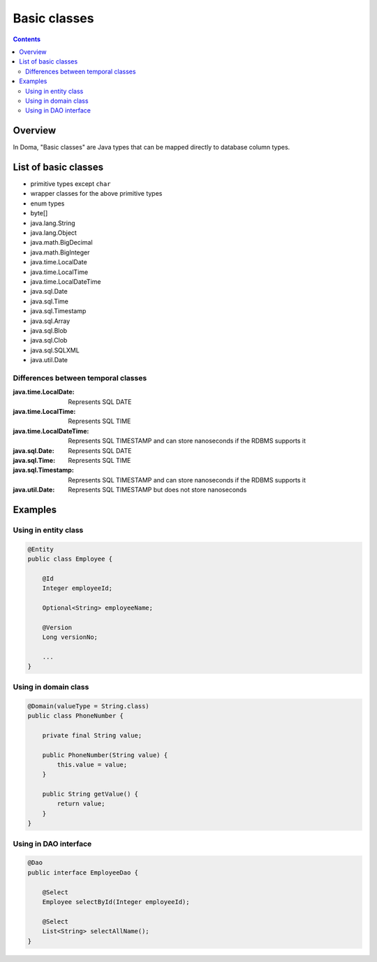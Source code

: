 =============
Basic classes
=============

.. contents::
   :depth: 4

Overview
========

In Doma, "Basic classes" are Java types that can be mapped directly to database column types.

List of basic classes
=====================

* primitive types except ``char``
* wrapper classes for the above primitive types
* enum types
* byte[]
* java.lang.String
* java.lang.Object
* java.math.BigDecimal
* java.math.BigInteger
* java.time.LocalDate
* java.time.LocalTime
* java.time.LocalDateTime
* java.sql.Date
* java.sql.Time
* java.sql.Timestamp
* java.sql.Array
* java.sql.Blob
* java.sql.Clob
* java.sql.SQLXML
* java.util.Date

Differences between temporal classes
------------------------------------

:java.time.LocalDate:
  Represents SQL DATE

:java.time.LocalTime:
  Represents SQL TIME

:java.time.LocalDateTime:
  Represents SQL TIMESTAMP and can store nanoseconds if the RDBMS supports it

:java.sql.Date:
  Represents SQL DATE

:java.sql.Time:
  Represents SQL TIME

:java.sql.Timestamp:
  Represents SQL TIMESTAMP and can store nanoseconds if the RDBMS supports it

:java.util.Date:
  Represents SQL TIMESTAMP but does not store nanoseconds

Examples
========

Using in entity class
---------------------

.. code-block:: java

  @Entity
  public class Employee {

      @Id
      Integer employeeId;

      Optional<String> employeeName;

      @Version
      Long versionNo;

      ...
  }


Using in domain class
---------------------

.. code-block:: java

  @Domain(valueType = String.class)
  public class PhoneNumber {

      private final String value;

      public PhoneNumber(String value) {
          this.value = value;
      }

      public String getValue() {
          return value;
      }
  }

Using in DAO interface
----------------------

.. code-block:: java

  @Dao
  public interface EmployeeDao {

      @Select
      Employee selectById(Integer employeeId);

      @Select
      List<String> selectAllName();
  }
